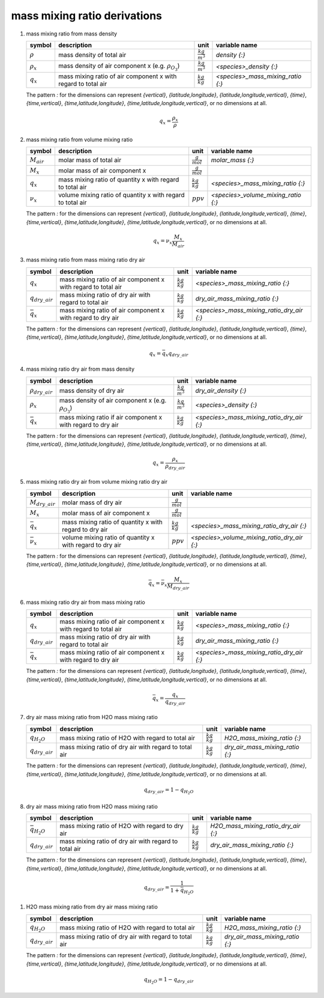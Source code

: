 mass mixing ratio derivations
=============================

   .. _derivation_mass_mixing_ratio_from_mass_density:

#. mass mixing ratio from mass density

   ================ ==================================== ====================== =================================
   symbol           description                          unit                   variable name
   ================ ==================================== ====================== =================================
   :math:`\rho`     mass density of total air            :math:`\frac{kg}{m^3}` `density {:}`
   :math:`\rho_{x}` mass density of air component x      :math:`\frac{kg}{m^3}` `<species>_density {:}`
                    (e.g. :math:`\rho_{O_{3}}`)
   :math:`q_{x}`    mass mixing ratio of air component x :math:`\frac{kg}{kg}`  `<species>_mass_mixing_ratio {:}`
                    with regard to total air
   ================ ==================================== ====================== =================================

   The pattern `:` for the dimensions can represent `{vertical}`, `{latitude,longitude}`, `{latitude,longitude,vertical}`,
   `{time}`, `{time,vertical}`, `{time,latitude,longitude}`, `{time,latitude,longitude,vertical}`, or no dimensions at all.

   .. math::

      q_{x} = \frac{\rho_{x}}{\rho}


   .. _derivation_mass_mixing_ratio_from_volume_mixing_ratio:

#. mass mixing ratio from volume mixing ratio

   =============== ================================= ===================== ===================================
   symbol          description                       unit                  variable name
   =============== ================================= ===================== ===================================
   :math:`M_{air}` molar mass of total air           :math:`\frac{g}{mol}`    `molar_mass {:}`
   :math:`M_{x}`   molar mass of air component x     :math:`\frac{g}{mol}`
   :math:`q_{x}`   mass mixing ratio of quantity x   :math:`\frac{kg}{kg}` `<species>_mass_mixing_ratio {:}`
                   with regard to total air
   :math:`\nu_{x}` volume mixing ratio of quantity x :math:`ppv`           `<species>_volume_mixing_ratio {:}`
                   with regard to total air
   =============== ================================= ===================== ===================================

   The pattern `:` for the dimensions can represent `{vertical}`, `{latitude,longitude}`, `{latitude,longitude,vertical}`,
   `{time}`, `{time,vertical}`, `{time,latitude,longitude}`, `{time,latitude,longitude,vertical}`, or no dimensions at all.

   .. math::

      q_{x} = \nu_{x}\frac{M_{x}}{M_{air}}


   .. _derivation_mass_mixing_ratio_from_mass_mixing_ratio_dry_air:

#. mass mixing ratio from mass mixing ratio dry air

   ==================== ==================================== ===================== =========================================
   symbol               description                          unit                  variable name
   ==================== ==================================== ===================== =========================================
   :math:`q_{x}`        mass mixing ratio of air component x :math:`\frac{kg}{kg}` `<species>_mass_mixing_ratio {:}`
                        with regard to total air
   :math:`q_{dry\_air}` mass mixing ratio of dry air with    :math:`\frac{kg}{kg}` `dry_air_mass_mixing_ratio {:}`
                        regard to total air
   :math:`\bar{q}_{x}`  mass mixing ratio of air component x :math:`\frac{kg}{kg}` `<species>_mass_mixing_ratio_dry_air {:}`
                        with regard to dry air
   ==================== ==================================== ===================== =========================================

   The pattern `:` for the dimensions can represent `{vertical}`, `{latitude,longitude}`, `{latitude,longitude,vertical}`,
   `{time}`, `{time,vertical}`, `{time,latitude,longitude}`, `{time,latitude,longitude,vertical}`, or no dimensions at all.

   .. math::

      q_{x} = \bar{q}_{x}q_{dry\_air}


   .. _derivation_mass_mixing_ratio_dry_air_from_mass_density:

#. mass mixing ratio dry air from mass density

   ======================= ==================================== ====================== =========================================
   symbol                  description                          unit                   variable name
   ======================= ==================================== ====================== =========================================
   :math:`\rho_{dry\_air}` mass density of dry air              :math:`\frac{kg}{m^3}` `dry_air_density {:}`
   :math:`\rho_{x}`        mass density of air component x      :math:`\frac{kg}{m^3}` `<species>_density {:}`
                           (e.g. :math:`\rho_{O_{3}}`)
   :math:`\bar{q}_{x}`     mass mixing ratio if air component x :math:`\frac{kg}{kg}`  `<species>_mass_mixing_ratio_dry_air {:}`
                           with regard to dry air
   ======================= ==================================== ====================== =========================================

   The pattern `:` for the dimensions can represent `{vertical}`, `{latitude,longitude}`, `{latitude,longitude,vertical}`,
   `{time}`, `{time,vertical}`, `{time,latitude,longitude}`, `{time,latitude,longitude,vertical}`, or no dimensions at all.

   .. math::

      q_{x} = \frac{\rho_{x}}{\rho_{dry\_air}}


   .. _derivation_mass_mixing_ratio_dry_air_from_volume_mixing_ratio_dry_air:

#. mass mixing ratio dry air from volume mixing ratio dry air

   ===================== ================================= ===================== ===========================================
   symbol                description                       unit                  variable name
   ===================== ================================= ===================== ===========================================
   :math:`M_{dry\_air}`  molar mass of dry air             :math:`\frac{g}{mol}`
   :math:`M_{x}`         molar mass of air component x     :math:`\frac{g}{mol}`
   :math:`\bar{q}_{x}`   mass mixing ratio of quantity x   :math:`\frac{kg}{kg}` `<species>_mass_mixing_ratio_dry_air {:}`
                         with regard to dry air
   :math:`\bar{\nu}_{x}` volume mixing ratio of quantity x :math:`ppv`           `<species>_volume_mixing_ratio_dry_air {:}`
                         with regard to dry air
   ===================== ================================= ===================== ===========================================

   The pattern `:` for the dimensions can represent `{vertical}`, `{latitude,longitude}`, `{latitude,longitude,vertical}`,
   `{time}`, `{time,vertical}`, `{time,latitude,longitude}`, `{time,latitude,longitude,vertical}`, or no dimensions at all.

   .. math::

      \bar{q}_{x} = \bar{\nu}_{x}\frac{M_{x}}{M_{dry\_air}}


   .. _derivation_mass_mixing_ratio_dry_air_from_mass_mixing_ratio:

#. mass mixing ratio dry air from mass mixing ratio

   ==================== ==================================== ===================== =========================================
   symbol               description                          unit                  variable name
   ==================== ==================================== ===================== =========================================
   :math:`q_{x}`        mass mixing ratio of air component x :math:`\frac{kg}{kg}` `<species>_mass_mixing_ratio {:}`
                        with regard to total air
   :math:`q_{dry\_air}` mass mixing ratio of dry air with    :math:`\frac{kg}{kg}` `dry_air_mass_mixing_ratio {:}`
                        regard to total air
   :math:`\bar{q}_{x}`  mass mixing ratio of air component x :math:`\frac{kg}{kg}` `<species>_mass_mixing_ratio_dry_air {:}`
                        with regard to dry air
   ==================== ==================================== ===================== =========================================

   The pattern `:` for the dimensions can represent `{vertical}`, `{latitude,longitude}`, `{latitude,longitude,vertical}`,
   `{time}`, `{time,vertical}`, `{time,latitude,longitude}`, `{time,latitude,longitude,vertical}`, or no dimensions at all.

   .. math::

      \bar{q}_{x} = \frac{q_{x}}{q_{dry\_air}}


   .. _derivation_dry_air_mass_mixing_ratio_from_H2O_mass_mixing_ratio:

#. dry air mass mixing ratio from H2O mass mixing ratio

   ==================== ============================ ===================== ===============================
   symbol               description                  unit                  variable name
   ==================== ============================ ===================== ===============================
   :math:`q_{H_{2}O}`   mass mixing ratio of H2O     :math:`\frac{kg}{kg}` `H2O_mass_mixing_ratio {:}`
                        with regard to total air
   :math:`q_{dry\_air}` mass mixing ratio of dry air :math:`\frac{kg}{kg}` `dry_air_mass_mixing_ratio {:}`
                        with regard to total air
   ==================== ============================ ===================== ===============================

   The pattern `:` for the dimensions can represent `{vertical}`, `{latitude,longitude}`, `{latitude,longitude,vertical}`,
   `{time}`, `{time,vertical}`, `{time,latitude,longitude}`, `{time,latitude,longitude,vertical}`, or no dimensions at all.

   .. math::

      q_{dry\_air} = 1 - q_{H_{2}O}


   .. _derivation_dry_air_mass_mixing_ratio_from_H2O_mass_mixing_ratio_dry_air:

#. dry air mass mixing ratio from H2O mass mixing ratio

   ======================== ============================ ===================== ===================================
   symbol                   description                  unit                  variable name
   ======================== ============================ ===================== ===================================
   :math:`\bar{q}_{H_{2}O}` mass mixing ratio of H2O     :math:`\frac{kg}{kg}` `H2O_mass_mixing_ratio_dry_air {:}`
                            with regard to dry air
   :math:`q_{dry\_air}`     mass mixing ratio of dry air :math:`\frac{kg}{kg}` `dry_air_mass_mixing_ratio {:}`
                            with regard to total air
   ======================== ============================ ===================== ===================================

   The pattern `:` for the dimensions can represent `{vertical}`, `{latitude,longitude}`, `{latitude,longitude,vertical}`,
   `{time}`, `{time,vertical}`, `{time,latitude,longitude}`, `{time,latitude,longitude,vertical}`, or no dimensions at all.

   .. math::

      q_{dry\_air} = \frac{1}{1 + \bar{q}_{H_{2}O}}


  .. _derivation_H2O_mass_mixing_ratio_from_dry_air_mass_mixing_ratio:

#. H2O mass mixing ratio from dry air mass mixing ratio

   ==================== ============================ ===================== ===============================
   symbol               description                  unit                  variable name
   ==================== ============================ ===================== ===============================
   :math:`q_{H_{2}O}`   mass mixing ratio of H2O     :math:`\frac{kg}{kg}` `H2O_mass_mixing_ratio {:}`
                        with regard to total air
   :math:`q_{dry\_air}` mass mixing ratio of dry air :math:`\frac{kg}{kg}` `dry_air_mass_mixing_ratio {:}`
                        with regard to total air
   ==================== ============================ ===================== ===============================

   The pattern `:` for the dimensions can represent `{vertical}`, `{latitude,longitude}`, `{latitude,longitude,vertical}`,
   `{time}`, `{time,vertical}`, `{time,latitude,longitude}`, `{time,latitude,longitude,vertical}`, or no dimensions at all.

   .. math::

      q_{H_{2}O} = 1 - q_{dry\_air}
